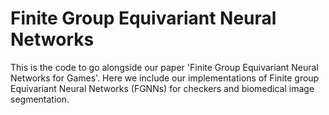 * Finite Group Equivariant Neural Networks

This is the code to go alongside our paper 'Finite Group Equivariant Neural Networks for Games'. Here we include our implementations of Finite group Equivariant Neural Networks (FGNNs) for checkers and biomedical image segmentation.
